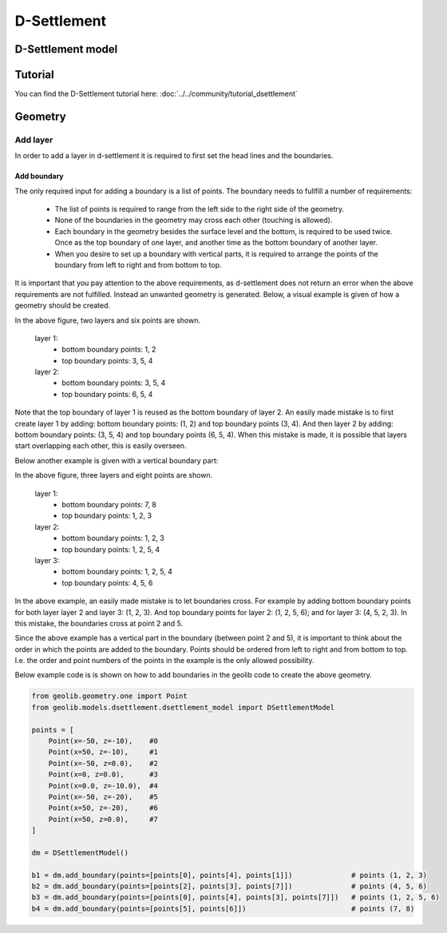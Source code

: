 .. _dsettlement:

D-Settlement
========================

D-Settlement model
------------------

.. autosummary::
   :toctree: ../_autosummary
   :recursive:

   geolib.models.dsettlement

Tutorial
--------
You can find the D-Settlement tutorial here: :doc:`../../community/tutorial_dsettlement`

Geometry
--------

Add layer
_________

In order to add a layer in d-settlement it is required to first set the head lines
and the boundaries.

Add boundary
............

The only required input for adding a boundary is a list of points. The boundary needs to fullfill
a number of requirements:

    - The list of points is required to range from the left side to the right side of the geometry.
    - None of the boundaries in the geometry may cross each other (touching is allowed).
    - Each boundary in the geometry besides the surface level and the bottom, is required to be used twice. Once as the top boundary of one layer, and another time as the bottom boundary of another layer.
    - When you desire to set up a boundary with vertical parts, it is required to arrange the points of the boundary from left to right and from bottom to top.

It is important that you pay attention to the above requirements, as d-settlement does not return an error when
the above requirements are not fulfilled. Instead an unwanted geometry is generated. Below, a visual example is given of how a geometry should be created.

..  image:: /figures/dsettlement/simple_geometry_example.png
    :width: 800

In the above figure, two layers and six points are shown.

    layer 1:
        - bottom boundary points: 1, 2
        - top boundary points: 3, 5, 4

    layer 2:
        - bottom boundary points: 3, 5, 4
        - top boundary points: 6, 5, 4

Note that the top boundary of layer 1 is reused as the bottom boundary of layer 2. An easily made mistake is to first create layer 1 by adding:
bottom boundary points: (1, 2) and top boundary points (3, 4). And then layer 2 by adding: bottom boundary points: (3, 5, 4) and top boundary points (6, 5, 4). When this mistake
is made, it is possible that layers start overlapping each other, this is easily overseen.

Below another example is given with a vertical boundary part:

..  image:: /figures/dsettlement/geometry_example_vertical_boundary.png
    :width: 800

In the above figure, three layers and eight points are shown.

    layer 1:
        - bottom boundary points: 7, 8
        - top boundary points: 1, 2, 3

    layer 2:
        - bottom boundary points: 1, 2, 3
        - top boundary points: 1, 2, 5, 4

    layer 3:
        - bottom boundary points: 1, 2, 5, 4
        - top boundary points: 4, 5, 6

In the above example, an easily made mistake is to let boundaries cross. For example by adding bottom boundary points for
both layer layer 2 and layer 3: (1, 2, 3). And top boundary points for layer 2: (1, 2, 5, 6); and for layer 3: (4, 5, 2, 3). In this mistake,
the boundaries cross at point 2 and 5.

Since the above example has a vertical part in the boundary (between point 2 and 5), it is important to think about the order
in which the points are added to the boundary. Points should be ordered from left to right and from bottom to top. I.e.
the order and point numbers of the points in the example is the only allowed possibility.

Below example code is is shown on how to add boundaries in the geolib code to create the above geometry.

.. code-block:: python

    from geolib.geometry.one import Point
    from geolib.models.dsettlement.dsettlement_model import DSettlementModel

    points = [
        Point(x=-50, z=-10),    #0
        Point(x=50, z=-10),     #1
        Point(x=-50, z=0.0),    #2
        Point(x=0, z=0.0),      #3
        Point(x=0.0, z=-10.0),  #4
        Point(x=-50, z=-20),    #5
        Point(x=50, z=-20),     #6
        Point(x=50, z=0.0),     #7
    ]

    dm = DSettlementModel()

    b1 = dm.add_boundary(points=[points[0], points[4], points[1]])              # points (1, 2, 3)
    b2 = dm.add_boundary(points=[points[2], points[3], points[7]])              # points (4, 5, 6)
    b3 = dm.add_boundary(points=[points[0], points[4], points[3], points[7]])   # points (1, 2, 5, 6)
    b4 = dm.add_boundary(points=[points[5], points[6]])                         # points (7, 8)